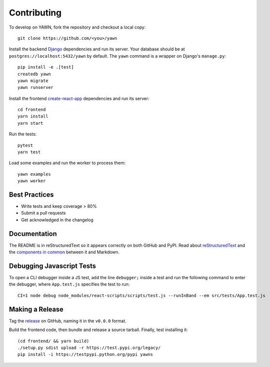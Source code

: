 Contributing
============

To develop on YAWN, fork the repository and checkout a local copy::

  git clone https://github.com/<you>/yawn

Install the backend Django_ dependencies and run its server. Your database should be at
``postgres://localhost:5432/yawn`` by default. The ``yawn`` command is a wrapper on Django's
``manage.py``::

  pip install -e .[test]
  createdb yawn
  yawn migrate
  yawn runserver

Install the frontend create-react-app_ dependencies and run its server::

  cd frontend
  yarn install
  yarn start

Run the tests::

  pytest
  yarn test

Load some examples and run the worker to process them::

  yawn examples
  yawn worker

.. _create-react-app: https://github.com/facebookincubator/create-react-app
.. _Django: https://www.djangoproject.com/

Best Practices
--------------

* Write tests and keep coverage > 80%
* Submit a pull requests
* Get acknowledged in the changelog

Documentation
-------------

The README is in reStructuredText so it appears correctly on both GitHub and PyPI.
Read about reStructuredText_ and the `components in common`_ between it and Markdown.

.. _reStructuredText: http://docutils.sourceforge.net/docs/user/rst/quickref.html
.. _components in common: https://gist.github.com/dupuy/1855764

Debugging Javascript Tests
--------------------------

To open a CLI debugger inside a JS test, add the line ``debugger;`` inside a test
and run the following command to enter the debugger, where ``App.test.js`` specifies
the test to run::

  CI=1 node debug node_modules/react-scripts/scripts/test.js --runInBand --em src/tests/App.test.js

Making a Release
----------------

Tag the release_ on GitHub, naming it in the ``v0.0.0`` format.

.. _release: https://github.com/aclowes/yawn/releases/new

Build the frontend code, then bundle and release a source tarball. Finally, test
installing it::

  (cd frontend/ && yarn build)
  ./setup.py sdist upload -r https://test.pypi.org/legacy/
  pip install -i https://testpypi.python.org/pypi yawns

